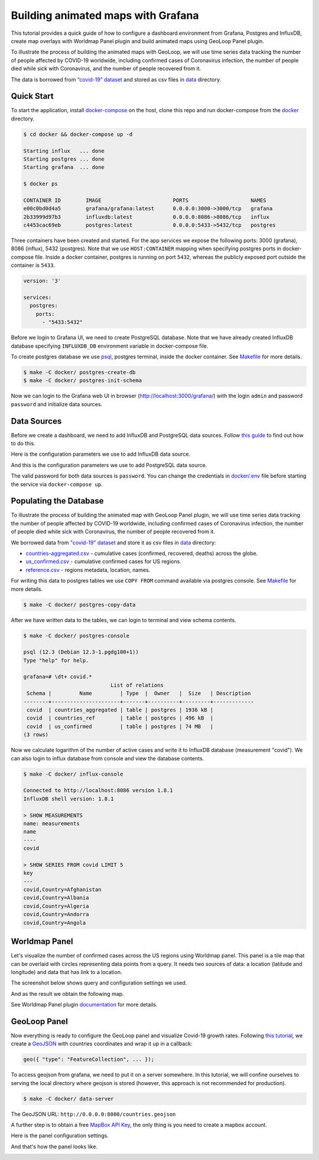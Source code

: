 Building animated maps with Grafana
===================================

.. meta::
    :description lang=en:
        Installing Grafana, PostgreSQL and InfluxDB with docker-compose,
        creating map overlays with Worldmap Panel, building animated maps
        with GeoLoop Panel plugin.
    :keywords: postgresql, influxdb, grafana, geoloop panel, worldmap panel, animated map, docker-compose
    :google-site-verification: wkNtHJvBxvApbXh93yaO6fiT-TMEjcK6IFExr0vQ-Ng

This tutorial provides a quick guide of how to configure a dashboard environment
from Grafana, Postgres and InfluxDB, create map overlays with Worldmap Panel plugin and
build animated maps using GeoLoop Panel plugin.

To illustrate the process of building the animated maps with GeoLoop,
we will use time series data tracking the number of people affected by COVID-19 worldwide,
including confirmed cases of Coronavirus infection, the number of people died while
sick with Coronavirus, and the number of people recovered from it.

The data is borrowed from `“covid-19” dataset <https://github.com/datasets/covid-19>`__
and stored as csv files in `data <data/>`__ directory.

.. image:: /images/dashboard.gif
   :align: center
   :alt: Grafana dashboard example used Worldmap and GeoLoop Panel plugins to visualize "covid-19" data

Quick Start
-----------

To start the application, install
`docker-compose <https://docs.docker.com/compose/install/>`__
on the host, clone this repo and run docker-compose from the
`docker <https://github.com/viktorsapozhok/docker-postgres-influxdb-grafana/tree/master/docker>`__
directory.

.. code-block:: bash

    $ cd docker && docker-compose up -d

    Starting influx   ... done
    Starting postgres ... done
    Starting grafana  ... done

    $ docker ps

    CONTAINER ID        IMAGE                       PORTS                    NAMES
    e00c0bd0d4a5        grafana/grafana:latest      0.0.0.0:3000->3000/tcp   grafana
    2b33999d97b3        influxdb:latest             0.0.0.0:8086->8086/tcp   influx
    c4453cac69eb        postgres:latest             0.0.0.0:5433->5432/tcp   postgres

Three containers have been created and started. For the app services we expose the following ports:
3000 (grafana), 8086 (influx), 5432 (postgres). Note that we use ``HOST:CONTAINER`` mapping when specifying
postgres ports in docker-compose file. Inside a docker container, postgres is running on port ``5432``,
whereas the publicly exposed port outside the container is ``5433``.

.. code-block:: bash

    version: '3'

    services:
      postgres:
        ports:
          - "5433:5432"

Before we login to Grafana UI, we need to create PostgreSQL database. Note that we have already
created InfluxDB database specifying ``INFLUXDB_DB`` environment variable in docker-compose file.

To create postgres database we use
`psql <http://postgresguide.com/utilities/psql.html>`__, postgres terminal, inside the docker container. See
`Makefile <https://github.com/viktorsapozhok/docker-postgres-influxdb-grafana/tree/master/docker/Makefile>`__
for more details.

.. code-block:: bash

    $ make -C docker/ postgres-create-db
    $ make -C docker/ postgres-init-schema

Now we can login to the Grafana web UI in browser (http://localhost:3000/grafana/) with the login ``admin`` and
password ``password`` and initialize data sources.

.. image:: /images/grafana_login.png
   :align: center
   :alt: Grafana login

Data Sources
------------

Before we create a dashboard, we need to add InfluxDB and PostgreSQL data sources. Follow
`this guide <https://grafana.com/docs/grafana/latest/features/datasources/add-a-data-source/>`__
to find out how to do this.

Here is the configuration parameters we use to add InfluxDB data source.

.. image:: /images/influx.png
   :align: center
   :alt: Configuration parameters used to add InfluxDB data source

And this is the configuration parameters we use to add PostgreSQL data source.

.. image:: /images/postgres.png
   :align: center
   :alt: Configuration parameters used to add PostgreSQL data source

The valid password for both data sources is ``password``. You can change the credentials in
`docker/.env <https://github.com/viktorsapozhok/docker-postgres-influxdb-grafana/tree/master/docker/.env>`__
file before starting the service via ``docker-compose up``.

Populating the Database
-----------------------

To illustrate the process of building the animated map with GeoLoop Panel plugin, we will use time series data
tracking the number of people affected by COVID-19 worldwide, including confirmed cases of Coronavirus infection,
the number of people died while sick with Coronavirus, the number of people recovered from it.

We borrowed data from `"covid-19" dataset <https://github.com/datasets/covid-19>`__
and store it as csv files in `data <data/>`__ directory:

* `countries-aggregated.csv <https://github.com/viktorsapozhok/docker-postgres-influxdb-grafana/tree/master/data/countries-aggregated.csv>`__ - cumulative cases (confirmed, recovered, deaths) across the globe.
* `us_confirmed.csv <https://github.com/viktorsapozhok/docker-postgres-influxdb-grafana/tree/master/data/us_confirmed.csv>`__ - cumulative confirmed cases for US regions.
* `reference.csv <https://github.com/viktorsapozhok/docker-postgres-influxdb-grafana/tree/master/data/reference.csv>`__ - regions metadata, location, names.

For writing this data to postgres tables we use ``COPY FROM`` command available via postgres console.
See `Makefile <https://github.com/viktorsapozhok/docker-postgres-influxdb-grafana/tree/master/docker/Makefile>`__
for more details.

.. code-block:: bash

    $ make -C docker/ postgres-copy-data

After we have written data to the tables, we can login to terminal and view schema contents.

.. code-block:: bash

    $ make -C docker/ postgres-console

    psql (12.3 (Debian 12.3-1.pgdg100+1))
    Type "help" for help.

    grafana=# \dt+ covid.*
                                List of relations
     Schema |         Name         | Type  |  Owner   |  Size   | Description
    --------+----------------------+-------+----------+---------+-------------
     covid  | countries_aggregated | table | postgres | 1936 kB |
     covid  | countries_ref        | table | postgres | 496 kB  |
     covid  | us_confirmed         | table | postgres | 74 MB   |
    (3 rows)

Now we calculate logarithm of the number of active cases and write it to InfluxDB database (measurement "covid").
We can also login to influx database from console and view the database contents.

.. code-block:: bash

    $ make -C docker/ influx-console

    Connected to http://localhost:8086 version 1.8.1
    InfluxDB shell version: 1.8.1

    > SHOW MEASUREMENTS
    name: measurements
    name
    ----
    covid

    > SHOW SERIES FROM covid LIMIT 5
    key
    ---
    covid,Country=Afghanistan
    covid,Country=Albania
    covid,Country=Algeria
    covid,Country=Andorra
    covid,Country=Angola

Worldmap Panel
--------------

Let's visualize the number of confirmed cases across the US regions using Worldmap panel.
This panel is a tile map that can be overlaid with circles representing data points from a query.
It needs two sources of data: a location (latitude and longitude) and data that has link to a location.

The screenshot below shows query and configuration settings we used.

.. image:: /images/worldmap.png
   :align: center
   :alt: Configuring Worldmap Panel

And as the result we obtain the following map.

.. image:: /images/us.png
   :align: center
   :alt: Worldmap Panel example

See Worldmap Panel plugin `documentation <https://grafana.com/grafana/plugins/grafana-worldmap-panel>`__
for more details.

GeoLoop Panel
-------------

Now everything is ready to configure the GeoLoop panel and visualize Covid-19 growth rates.
Following `this tutorial <https://github.com/CitiLogics/citilogics-geoloop-panel/blob/master/README.md>`__,
we create a `GeoJSON <https://github.com/viktorsapozhok/docker-postgres-influxdb-grafana/tree/master/data/countries.geojson>`__
with countries coordinates and wrap it up in a callback:

.. code-block:: bash

    geo({ "type": "FeatureCollection", ... });

To access geojson from grafana, we need to put it on a server somewhere. In this tutorial,
we will confine ourselves to serving the local directory where geojson is stored
(however, this approach is not recommended for production).

.. code-block:: bash

    $ make -C docker/ data-server

The GeoJSON URL: ``http://0.0.0.0:8000/countries.geojson``

A further step is to obtain a free `MapBox API Key <https://www.mapbox.com/developers/>`__,
the only thing is you need to create a mapbox account.

Here is the panel configuration settings.

.. image:: /images/geoloop.png
   :align: center
   :alt: Configuring GeoLoop Panel

And that's how the panel looks like.

.. image:: /images/preview.gif
   :align: center
   :alt: GeoLoop Panel

